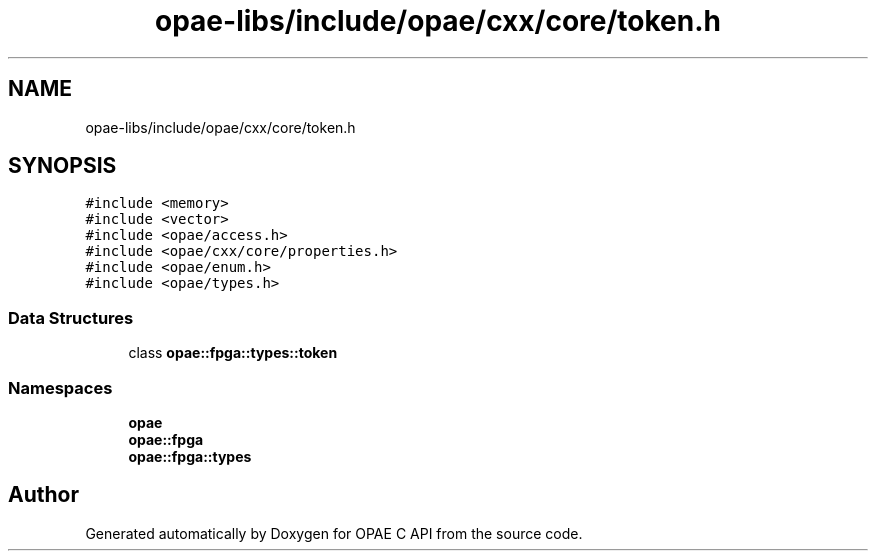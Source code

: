 .TH "opae-libs/include/opae/cxx/core/token.h" 3 "Wed Dec 16 2020" "Version -.." "OPAE C API" \" -*- nroff -*-
.ad l
.nh
.SH NAME
opae-libs/include/opae/cxx/core/token.h
.SH SYNOPSIS
.br
.PP
\fC#include <memory>\fP
.br
\fC#include <vector>\fP
.br
\fC#include <opae/access\&.h>\fP
.br
\fC#include <opae/cxx/core/properties\&.h>\fP
.br
\fC#include <opae/enum\&.h>\fP
.br
\fC#include <opae/types\&.h>\fP
.br

.SS "Data Structures"

.in +1c
.ti -1c
.RI "class \fBopae::fpga::types::token\fP"
.br
.in -1c
.SS "Namespaces"

.in +1c
.ti -1c
.RI " \fBopae\fP"
.br
.ti -1c
.RI " \fBopae::fpga\fP"
.br
.ti -1c
.RI " \fBopae::fpga::types\fP"
.br
.in -1c
.SH "Author"
.PP 
Generated automatically by Doxygen for OPAE C API from the source code\&.
